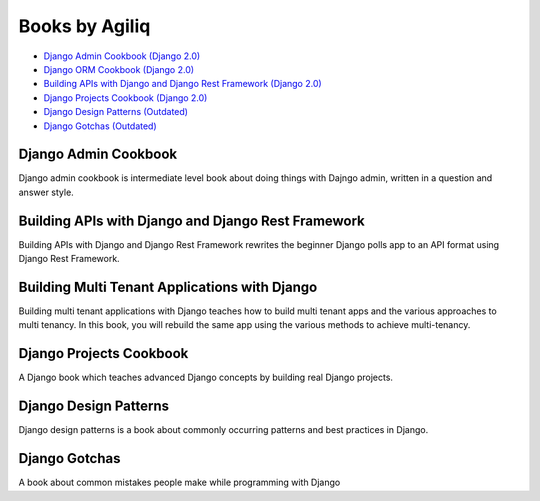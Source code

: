 Books by Agiliq
==========================

- `Django Admin Cookbook (Django 2.0) <https://books.agiliq.com/projects/django-admin-cookbook/>`_
- `Django ORM Cookbook (Django 2.0) <https://books.agiliq.com/projects/django-orm-cookbook/>`_
- `Building APIs with Django and Django Rest Framework (Django 2.0) <http://books.agiliq.com/projects/django-api-polls-tutorial/>`_
- `Django Projects Cookbook (Django 2.0) <https://books.agiliq.com/projects/djenofdjango/>`_
- `Django Design Patterns (Outdated) <https://books.agiliq.com/projects/django-design-patterns/>`_
- `Django Gotchas (Outdated) <http://books.agiliq.com/projects/django-gotchas/>`_


Django Admin Cookbook
++++++++++++++++++++++++++++++++++++++++++++++

Django admin cookbook is intermediate level book about doing things with Dajngo admin, written in a question and answer style.


Building APIs with Django and Django Rest Framework
+++++++++++++++++++++++++++++++++++++++++++++++++++++
Building APIs with Django and Django Rest Framework rewrites the beginner Django polls app to an API format using Django Rest Framework.

Building Multi Tenant Applications with Django
+++++++++++++++++++++++++++++++++++++++++++++++++++++
Building multi tenant applications with Django teaches how to build multi tenant apps and the various approaches to multi tenancy. In this book, you will rebuild the same app using the various methods to achieve multi-tenancy.


Django Projects Cookbook
++++++++++++++++++++++++++++++++++++++++++++++

A Django book which teaches advanced Django concepts by building real Django projects.


Django Design Patterns
++++++++++++++++++++++++++++++++++++++++++++++
Django design patterns is a book about commonly occurring patterns and best practices in Django.



Django Gotchas
++++++++++++++++++++++++++++++++++++++++++++++


A book about common mistakes people make while programming with Django

